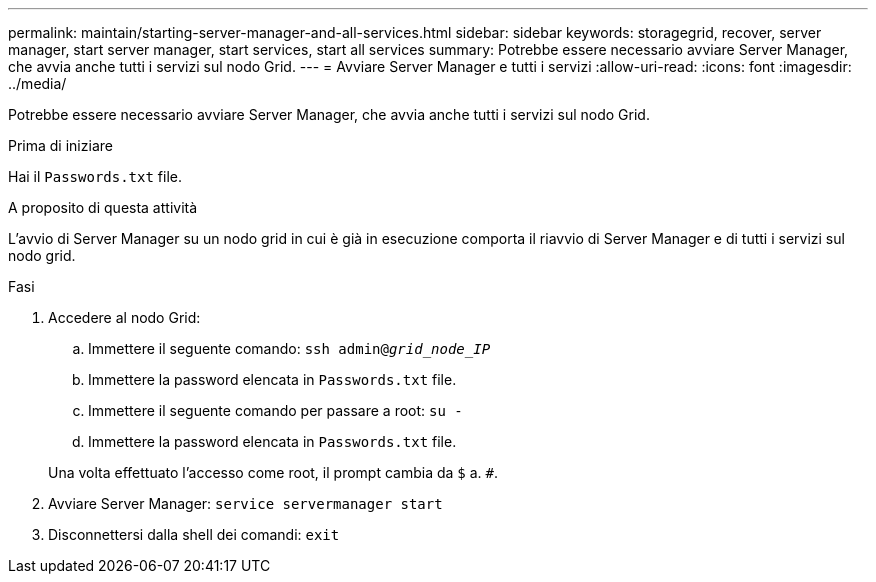 ---
permalink: maintain/starting-server-manager-and-all-services.html 
sidebar: sidebar 
keywords: storagegrid, recover, server manager, start server manager, start services, start all services 
summary: Potrebbe essere necessario avviare Server Manager, che avvia anche tutti i servizi sul nodo Grid. 
---
= Avviare Server Manager e tutti i servizi
:allow-uri-read: 
:icons: font
:imagesdir: ../media/


[role="lead"]
Potrebbe essere necessario avviare Server Manager, che avvia anche tutti i servizi sul nodo Grid.

.Prima di iniziare
Hai il `Passwords.txt` file.

.A proposito di questa attività
L'avvio di Server Manager su un nodo grid in cui è già in esecuzione comporta il riavvio di Server Manager e di tutti i servizi sul nodo grid.

.Fasi
. Accedere al nodo Grid:
+
.. Immettere il seguente comando: `ssh admin@_grid_node_IP_`
.. Immettere la password elencata in `Passwords.txt` file.
.. Immettere il seguente comando per passare a root: `su -`
.. Immettere la password elencata in `Passwords.txt` file.


+
Una volta effettuato l'accesso come root, il prompt cambia da `$` a. `#`.

. Avviare Server Manager: `service servermanager start`
. Disconnettersi dalla shell dei comandi: `exit`

